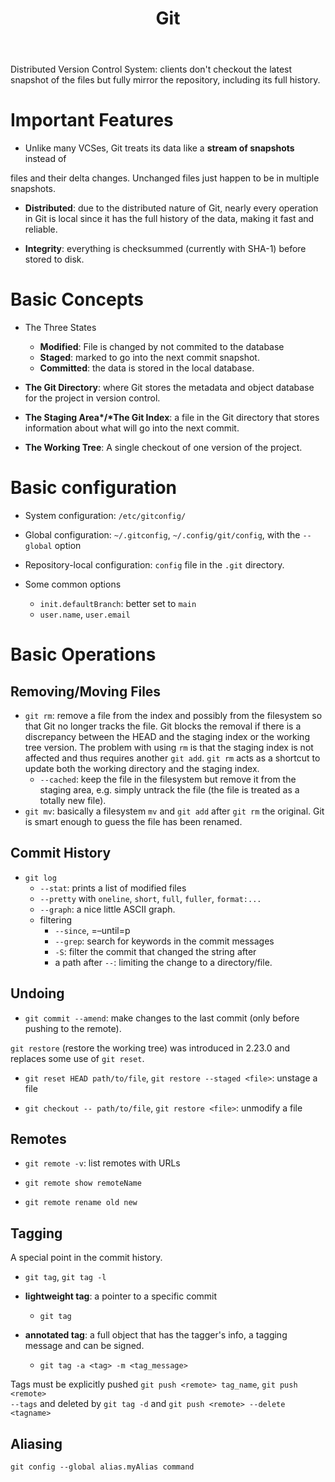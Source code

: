 #+title: Git

Distributed Version Control System: clients don't checkout the latest snapshot
of the files but fully mirror the repository, including its full history.

* Important Features

- Unlike many VCSes, Git treats its data like a *stream of snapshots* instead of
files and their delta changes. Unchanged files just happen to be in multiple
snapshots.

- *Distributed*: due to the distributed nature of Git, nearly every operation in
  Git is local since it has the full history of the data, making it fast and
  reliable.

- *Integrity*: everything is checksummed (currently with SHA-1) before stored to
  disk.

* Basic Concepts

-  The Three States
  + *Modified*: File is changed by not commited to the database
  + *Staged*: marked to go into the next commit snapshot.
  + *Committed*: the data is stored in the local database.

- *The Git Directory*: where Git stores the metadata and object database for the
  project in version control.

- *The Staging Area*/*The Git Index*: a file in the Git directory that stores information about
  what will go into the next commit.

- *The Working Tree*: A single checkout of one version of the project.

* Basic configuration

- System configuration: =/etc/gitconfig/=

- Global configuration: =~/.gitconfig=, =~/.config/git/config=, with the
  =--global= option

- Repository-local configuration: =config= file in the =.git= directory.

- Some common options
  + =init.defaultBranch=: better set to =main=
  + =user.name=, =user.email=

* Basic Operations

** Removing/Moving Files

- =git rm=: remove a file from the index and possibly from the filesystem so
  that Git no longer tracks the file. Git blocks the removal if there is a
  discrepancy between the HEAD and the staging index or the working tree
  version.
  The problem with using =rm= is that the staging index is not affected and thus
  requires another =git add=. =git rm= acts as a shortcut to update both the
  working directory and the staging index.
  + =--cached=: keep the file in the filesystem but remove it from the staging
    area, e.g. simply untrack the file (the file is treated as a totally new
    file).

- =git mv=: basically a filesystem =mv= and =git add= after =git rm= the
  original. Git is smart enough to guess the file has been renamed.

** Commit History

- =git log=
  + =--stat=: prints a list of modified files
  + =--pretty= with =oneline=, =short=, =full=, =fuller=, =format:...=
  + =--graph=: a nice little ASCII graph.
  + filtering
    + =--since=, =--until=p
    + =--grep=: search for keywords in the commit messages
    + =-S=: filter the commit that changed the string after
    + a path after =--=: limiting the change to a directory/file.

** Undoing

- =git commit --amend=: make changes to the last commit (only before pushing to
  the remote).

=git restore= (restore the working tree) was introduced in 2.23.0 and replaces some use of =git reset=.

- =git reset HEAD path/to/file=, =git restore --staged <file>=: unstage a file

- =git checkout -- path/to/file=, =git restore <file>=: unmodify a file

** Remotes

- =git remote -v=: list remotes with URLs

- =git remote show remoteName=

- =git remote rename old new=

** Tagging

A special point in the commit history.

- =git tag=, =git tag -l=

- *lightweight tag*: a pointer to a specific commit
  + =git tag=

- *annotated tag*: a full object that has the tagger's info, a tagging message
  and can be signed.
  + =git tag -a <tag> -m <tag_message>=

Tags must be explicitly pushed =git push <remote> tag_name=, =git push <remote>
--tags= and deleted by =git tag -d= and =git push <remote> --delete <tagname>=

** Aliasing

=git config --global alias.myAlias command=
